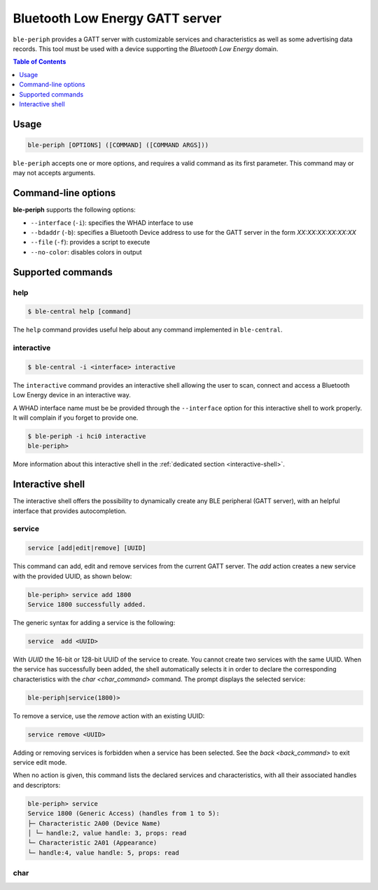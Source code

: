 Bluetooth Low Energy GATT server
================================

``ble-periph`` provides a GATT server with customizable services and characteristics
as well as some advertising data records. This tool must be used with a device
supporting the *Bluetooth Low Energy* domain.

.. contents:: Table of Contents
    :local:
    :depth: 1


Usage
-----

.. code-block:: text

    ble-periph [OPTIONS] ([COMMAND] ([COMMAND ARGS]))

``ble-periph`` accepts one or more options, and requires a valid command as its
first parameter. This command may or may not accepts arguments.

Command-line options
--------------------

**ble-periph** supports the following options:

* ``--interface`` (``-i``): specifies the WHAD interface to use
* ``--bdaddr`` (``-b``): specifies a Bluetooth Device address to use for the GATT server in the form *XX:XX:XX:XX:XX:XX*
* ``--file`` (``-f``): provides a script to execute
* ``--no-color``: disables colors in output

Supported commands
------------------

help
~~~~

.. code-block:: text

    $ ble-central help [command]

The ``help`` command provides useful help about any command implemented in ``ble-central``.

interactive
~~~~~~~~~~~

.. code-block:: text

    $ ble-central -i <interface> interactive

The ``interactive`` command provides an interactive shell allowing the user to
scan, connect and access a Bluetooth Low Energy device in an interactive way.

A WHAD interface name must be be provided through the ``--interface`` option for
this interactive shell to work properly. It will complain if you forget to provide
one. 

.. code-block:: text

    $ ble-periph -i hci0 interactive
    ble-periph>

More information about this interactive shell in the :ref:`dedicated section <interactive-shell>`.


Interactive shell
-----------------

.. _interactive-shell:

The interactive shell offers the possibility to dynamically create any BLE peripheral
(GATT server), with an helpful interface that provides autocompletion. 

service
~~~~~~~

.. code-block:: text

    service [add|edit|remove] [UUID]

This command can add, edit and remove services from the current GATT server. The
`add` action creates a new service with the provided UUID, as shown below:

.. code-block:: text

    ble-periph> service add 1800
    Service 1800 successfully added.

The generic syntax for adding a service is the following:

.. code-block:: text

    service  add <UUID>

With `UUID` the 16-bit or 128-bit UUID of the service to create. You cannot create
two services with the same UUID. When the service has successfully been added,
the shell automatically selects it in order to declare the corresponding characteristics
with the `char <char_command>` command. The prompt displays the selected service:

.. code-block:: text

    ble-periph|service(1800)>


To remove a service, use the `remove` action with an existing UUID:

.. code-block:: text

    service remove <UUID>

Adding or removing services is forbidden when a service has been selected. See
the `back <back_command>` to exit service edit mode. 

When no action is given, this command lists the declared services and characteristics,
with all their associated handles and descriptors:

.. code-block:: text

    ble-periph> service
    Service 1800 (Generic Access) (handles from 1 to 5):
    ├─ Characteristic 2A00 (Device Name)
    │ └─ handle:2, value handle: 3, props: read
    └─ Characteristic 2A01 (Appearance)
    └─ handle:4, value handle: 5, props: read


char
~~~~

.. _char_command:


